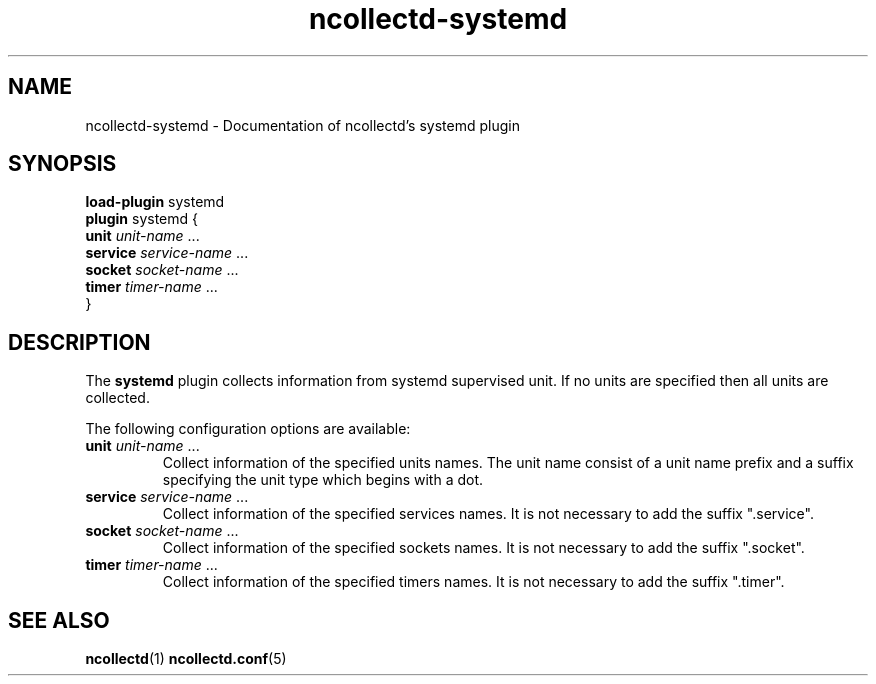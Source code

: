 .\" SPDX-License-Identifier: GPL-2.0-only
.TH ncollectd-systemd 5 "@NCOLLECTD_DATE@" "@NCOLLECTD_VERSION@" "ncollectd systemd man page"
.SH NAME
ncollectd-systemd \- Documentation of ncollectd's systemd plugin
.SH SYNOPSIS
\fBload-plugin\fP systemd
.br
\fBplugin\fP systemd {
    \fBunit\fP \fIunit-name\fP ...
    \fBservice\fP \fIservice-name\fP ...
    \fBsocket\fP \fIsocket-name\fP ...
    \fBtimer\fP \fItimer-name\fP ...
.br
}
.SH DESCRIPTION
The \fBsystemd\fP plugin collects information from systemd supervised unit.
If no units are specified then all units are collected.
.PP
The following configuration options are available:
.TP
\fBunit\fP \fIunit-name\fP ...
Collect information of the specified units names. The unit name consist of a unit name prefix
and a suffix specifying the unit type which begins with a dot. 
.TP
\fBservice\fP \fIservice-name\fP ...
Collect information of the specified services names.
It is not necessary to add the suffix ".service".
.TP
\fBsocket\fP \fIsocket-name\fP ...
Collect information of the specified sockets names.
It is not necessary to add the suffix ".socket".
.TP
\fBtimer\fP \fItimer-name\fP ...
Collect information of the specified timers names.
It is not necessary to add the suffix ".timer".

.SH "SEE ALSO"
.BR ncollectd (1)
.BR ncollectd.conf (5)
